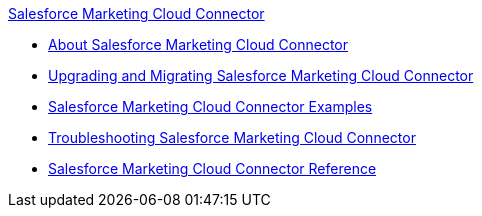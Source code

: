 .xref:index.adoc[Salesforce Marketing Cloud Connector]
* xref:index.adoc[About Salesforce Marketing Cloud Connector]
* xref:salesforce-mktg-connector-upgrade-migrate.adoc[Upgrading and Migrating Salesforce Marketing Cloud Connector]
* xref:salesforce-mktg-connector-examples.adoc[Salesforce Marketing Cloud Connector Examples]
* xref:salesforce-mktg-connector-troubleshooting.adoc[Troubleshooting Salesforce Marketing Cloud Connector]
* xref:salesforce-mktg-connector-reference.adoc[Salesforce Marketing Cloud Connector Reference]
